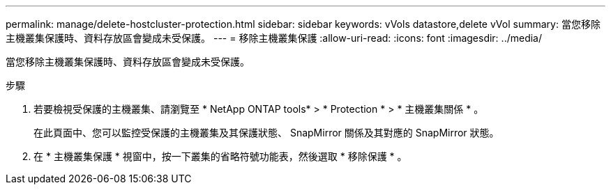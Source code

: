 ---
permalink: manage/delete-hostcluster-protection.html 
sidebar: sidebar 
keywords: vVols datastore,delete vVol 
summary: 當您移除主機叢集保護時、資料存放區會變成未受保護。 
---
= 移除主機叢集保護
:allow-uri-read: 
:icons: font
:imagesdir: ../media/


[role="lead"]
當您移除主機叢集保護時、資料存放區會變成未受保護。

.步驟
. 若要檢視受保護的主機叢集、請瀏覽至 * NetApp ONTAP tools* > * Protection * > * 主機叢集關係 * 。
+
在此頁面中、您可以監控受保護的主機叢集及其保護狀態、 SnapMirror 關係及其對應的 SnapMirror 狀態。

. 在 * 主機叢集保護 * 視窗中，按一下叢集的省略符號功能表，然後選取 * 移除保護 * 。

